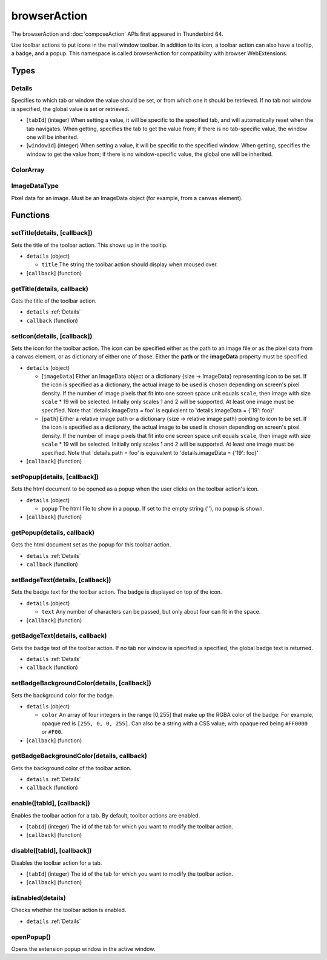 =============
browserAction
=============

The browserAction and :doc:`composeAction` APIs first appeared in Thunderbird 64.

Use toolbar actions to put icons in the mail window toolbar. In addition to its icon, a toolbar action can also have a tooltip, a badge, and a popup. This namespace is called browserAction for compatibility with browser WebExtensions.

Types
=====

.. _Details:

Details
-------

Specifies to which tab or window the value should be set, or from which one it should be retrieved. If no tab nor window is specified, the global value is set or retrieved.

- [``tabId``] (integer) When setting a value, it will be specific to the specified tab, and will automatically reset when the tab navigates. When getting, specifies the tab to get the value from; if there is no tab-specific value, the window one will be inherited.
- [``windowId``] (integer) When setting a value, it will be specific to the specified window. When getting, specifies the window to get the value from; if there is no window-specific value, the global one will be inherited.

.. _ColorArray:

ColorArray
----------

.. _ImageDataType:

ImageDataType
-------------

Pixel data for an image. Must be an ImageData object (for example, from a ``canvas`` element).

Functions
=========

setTitle(details, [callback])
-----------------------------

Sets the title of the toolbar action. This shows up in the tooltip.

- ``details`` (object)

  - ``title`` The string the toolbar action should display when moused over.

- [``callback``] (function)

getTitle(details, callback)
---------------------------

Gets the title of the toolbar action.

- ``details`` :ref:`Details`
- ``callback`` (function)

setIcon(details, [callback])
----------------------------

Sets the icon for the toolbar action. The icon can be specified either as the path to an image file or as the pixel data from a canvas element, or as dictionary of either one of those. Either the **path** or the **imageData** property must be specified.

- ``details`` (object)

  - [``imageData``] Either an ImageData object or a dictionary {size -> ImageData} representing icon to be set. If the icon is specified as a dictionary, the actual image to be used is chosen depending on screen's pixel density. If the number of image pixels that fit into one screen space unit equals ``scale``, then image with size ``scale`` * 19 will be selected. Initially only scales 1 and 2 will be supported. At least one image must be specified. Note that 'details.imageData = foo' is equivalent to 'details.imageData = {'19': foo}'
  - [``path``] Either a relative image path or a dictionary {size -> relative image path} pointing to icon to be set. If the icon is specified as a dictionary, the actual image to be used is chosen depending on screen's pixel density. If the number of image pixels that fit into one screen space unit equals ``scale``, then image with size ``scale`` * 19 will be selected. Initially only scales 1 and 2 will be supported. At least one image must be specified. Note that 'details.path = foo' is equivalent to 'details.imageData = {'19': foo}'

- [``callback``] (function)

setPopup(details, [callback])
-----------------------------

Sets the html document to be opened as a popup when the user clicks on the toolbar action's icon.

- ``details`` (object)

  - ``popup`` The html file to show in a popup.  If set to the empty string (''), no popup is shown.

- [``callback``] (function)

getPopup(details, callback)
---------------------------

Gets the html document set as the popup for this toolbar action.

- ``details`` :ref:`Details`
- ``callback`` (function)

setBadgeText(details, [callback])
---------------------------------

Sets the badge text for the toolbar action. The badge is displayed on top of the icon.

- ``details`` (object)

  - ``text`` Any number of characters can be passed, but only about four can fit in the space.

- [``callback``] (function)

getBadgeText(details, callback)
-------------------------------

Gets the badge text of the toolbar action. If no tab nor window is specified is specified, the global badge text is returned.

- ``details`` :ref:`Details`
- ``callback`` (function)

setBadgeBackgroundColor(details, [callback])
--------------------------------------------

Sets the background color for the badge.

- ``details`` (object)

  - ``color`` An array of four integers in the range [0,255] that make up the RGBA color of the badge. For example, opaque red is ``[255, 0, 0, 255]``. Can also be a string with a CSS value, with opaque red being ``#FF0000`` or ``#F00``.

- [``callback``] (function)

getBadgeBackgroundColor(details, callback)
------------------------------------------

Gets the background color of the toolbar action.

- ``details`` :ref:`Details`
- ``callback`` (function)

enable([tabId], [callback])
---------------------------

Enables the toolbar action for a tab. By default, toolbar actions are enabled.

- [``tabId``] (integer) The id of the tab for which you want to modify the toolbar action.
- [``callback``] (function)

disable([tabId], [callback])
----------------------------

Disables the toolbar action for a tab.

- [``tabId``] (integer) The id of the tab for which you want to modify the toolbar action.
- [``callback``] (function)

isEnabled(details)
------------------

Checks whether the toolbar action is enabled.

- ``details`` :ref:`Details`

openPopup()
-----------

Opens the extension popup window in the active window.
